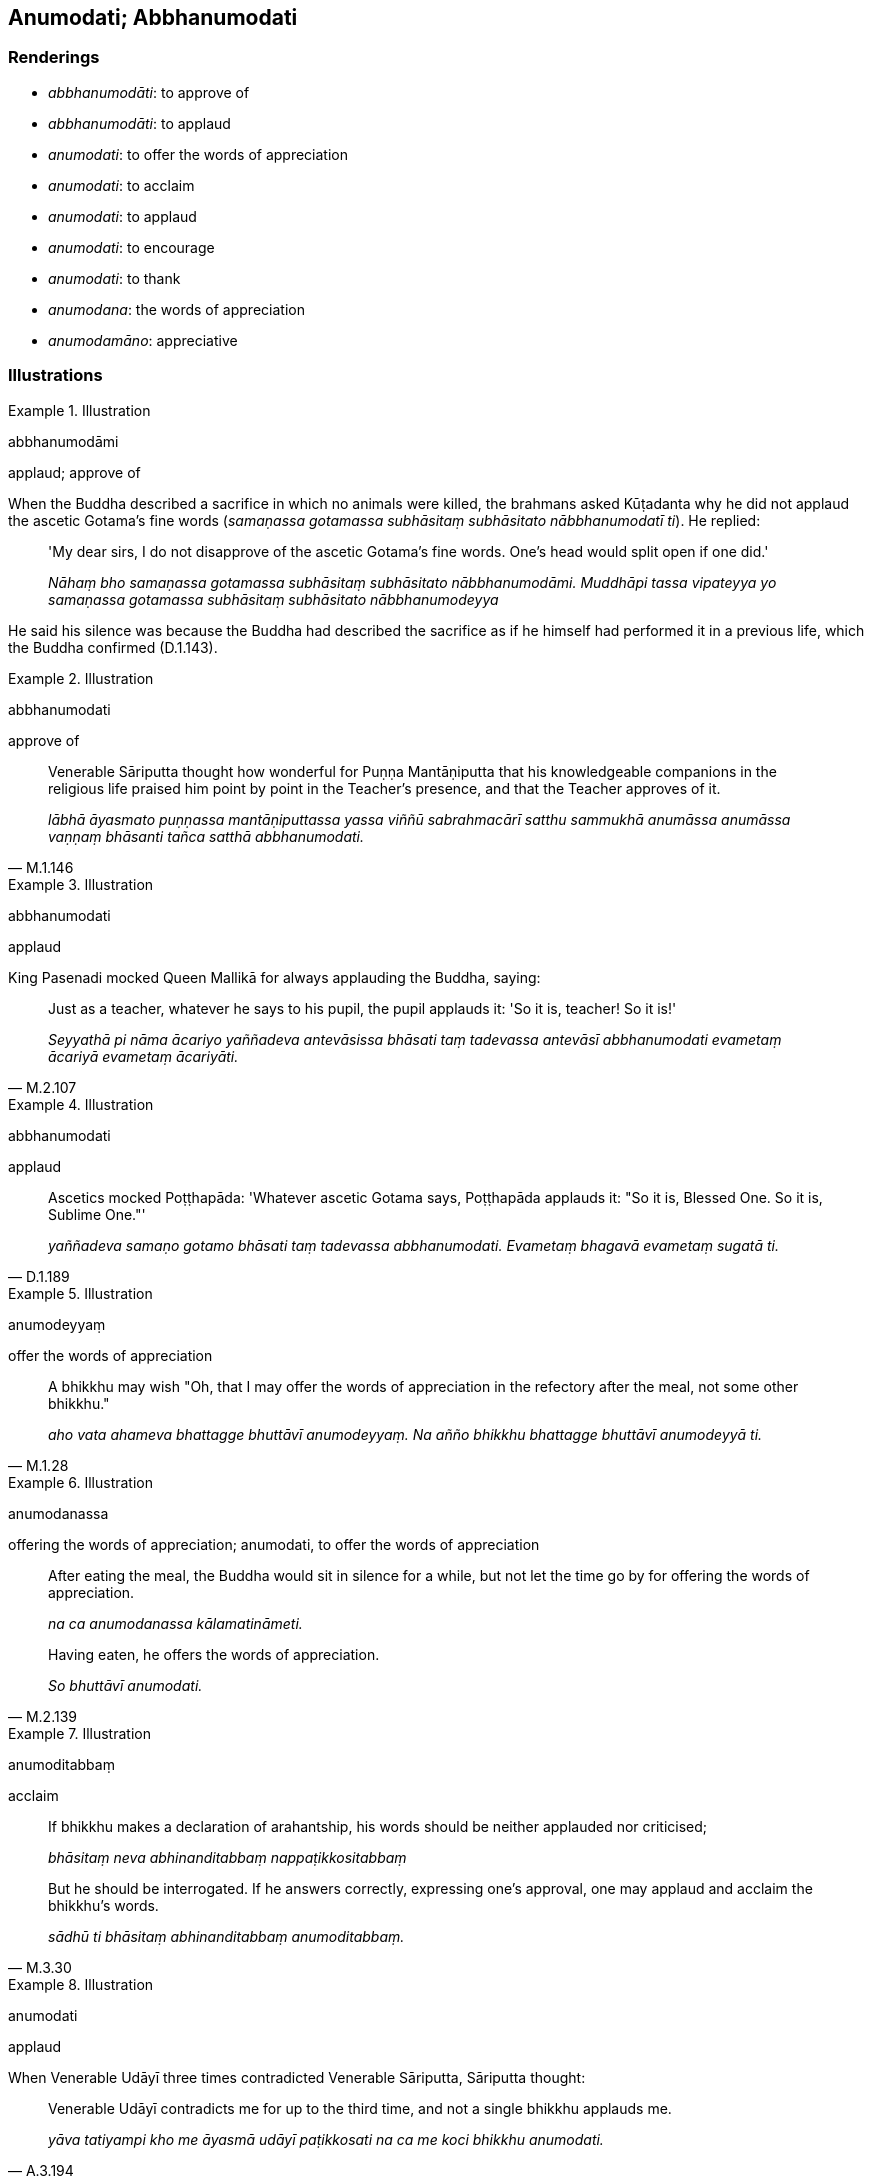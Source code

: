 == Anumodati; Abbhanumodati

=== Renderings

- _abbhanumodāti_: to approve of

- _abbhanumodāti_: to applaud

- _anumodati_: to offer the words of appreciation

- _anumodati_: to acclaim

- _anumodati_: to applaud

- _anumodati_: to encourage

- _anumodati_: to thank

- _anumodana_: the words of appreciation

- _anumodamāno_: appreciative

=== Illustrations

.Illustration
====
abbhanumodāmi

applaud; approve of
====

When the Buddha described a sacrifice in which no animals were killed, the 
brahmans asked Kūṭadanta why he did not applaud the ascetic Gotama's fine 
words (_samaṇassa gotamassa subhāsitaṃ subhāsitato nābbhanumodatī ti_). 
He replied:

____
'My dear sirs, I do not disapprove of the ascetic Gotama's fine words. One's 
head would split open if one did.'

_Nāhaṃ bho samaṇassa gotamassa subhāsitaṃ subhāsitato 
nābbhanumodāmi. Muddhāpi tassa vipateyya yo samaṇassa gotamassa 
subhāsitaṃ subhāsitato nābbhanumodeyya_
____

He said his silence was because the Buddha had described the sacrifice as if he 
himself had performed it in a previous life, which the Buddha confirmed 
(D.1.143).

.Illustration
====
abbhanumodati

approve of
====

[quote, M.1.146]
____
Venerable Sāriputta thought how wonderful for Puṇṇa Mantāṇiputta that 
his knowledgeable companions in the religious life praised him point by point 
in the Teacher's presence, and that the Teacher approves of it.

_lābhā āyasmato puṇṇassa mantāṇiputtassa yassa viññū 
sabrahmacārī satthu sammukhā anumāssa anumāssa vaṇṇaṃ bhāsanti 
tañca satthā abbhanumodati._
____

.Illustration
====
abbhanumodati

applaud
====

King Pasenadi mocked Queen Mallikā for always applauding the Buddha, saying:

[quote, M.2.107]
____
Just as a teacher, whatever he says to his pupil, the pupil applauds it: 'So it 
is, teacher! So it is!'

_Seyyathā pi nāma ācariyo yaññadeva antevāsissa bhāsati taṃ tadevassa 
antevāsī abbhanumodati evametaṃ ācariyā evametaṃ ācariyāti._
____

.Illustration
====
abbhanumodati

applaud
====

[quote, D.1.189]
____
Ascetics mocked Poṭṭhapāda: 'Whatever ascetic Gotama says, Poṭṭhapāda 
applauds it: "So it is, Blessed One. So it is, Sublime One."'

_yaññadeva samaṇo gotamo bhāsati taṃ tadevassa abbhanumodati. Evametaṃ 
bhagavā evametaṃ sugatā ti._
____

.Illustration
====
anumodeyyaṃ

offer the words of appreciation
====

[quote, M.1.28]
____
A bhikkhu may wish "Oh, that I may offer the words of appreciation in the 
refectory after the meal, not some other bhikkhu."

_aho vata ahameva bhattagge bhuttāvī anumodeyyaṃ. Na añño bhikkhu 
bhattagge bhuttāvī anumodeyyā ti._
____

.Illustration
====
anumodanassa

offering the words of appreciation; anumodati, to offer the words of 
appreciation
====

____
After eating the meal, the Buddha would sit in silence for a while, but not let 
the time go by for offering the words of appreciation.

_na ca anumodanassa kālamatināmeti._
____

[quote, M.2.139]
____
Having eaten, he offers the words of appreciation.

_So bhuttāvī anumodati._
____

.Illustration
====
anumoditabbaṃ

acclaim
====

____
If bhikkhu makes a declaration of arahantship, his words should be neither 
applauded nor criticised;

_bhāsitaṃ neva abhinanditabbaṃ nappaṭikkositabbaṃ_
____

[quote, M.3.30]
____
But he should be interrogated. If he answers correctly, expressing one's 
approval, one may applaud and acclaim the bhikkhu's words.

_sādhū ti bhāsitaṃ abhinanditabbaṃ anumoditabbaṃ._
____

.Illustration
====
anumodati

applaud
====

When Venerable Udāyī three times contradicted Venerable Sāriputta, 
Sāriputta thought:

[quote, A.3.194]
____
Venerable Udāyī contradicts me for up to the third time, and not a single 
bhikkhu applauds me.

_yāva tatiyampi kho me āyasmā udāyī paṭikkosati na ca me koci bhikkhu 
anumodati._
____

.Illustration
====
anumodamāno

appreciative
====

[quote, Sn.v.405]
____
And then having kept the observance, the wise man with a mind filled with 
faith, being appreciative, should in the morning share out food and drink to 
the community of bhikkhus, as is fitting.

_Tato ca pāto upavutthuposatho annena pānena ca bhikkhusaṅghaṃ +
Pasannacitto anumodamāno yathārahaṃ saṃvibhajetha viññū._
____

.Illustration
====
anumodamāno

applaud
====

____
Fools do indeed not praise generosity

_bālā have nappasaṃsanti dānaṃ_
____

[quote, Dh.v.177]
____
The wise applaud it

_Dhīro ca dānaṃ anumodamāno._
____

.Illustration
====
anumodanti

encourage
====

____
When a deva is due to pass away, other devas encourage him with three words of 
advice:

_tīhi vācāhi anumodanti_
____

[quote, It.76]
____
'Go, sir, to a good realm. Having done so, gain what is inwardly good. Having 
done so, become firmly established in it.'

_ito bho sugatiṃ gaccha. Sugatiṃ gantvā suladdhalābhaṃ labha. 
Suladdhalābhaṃ labhitvā suppatiṭṭhito bhavāhī ti._
____

.Illustration
====
anumodi

thank
====

____
Keṇiya, the matted-hair ascetic, served and satisfied the community of 
bhikkhus headed by the Buddha with various kinds of good food. Then the Blessed 
One thanked him with these verses.

_keṇiyaṃ jaṭilaṃ bhagavā imāhi gāthāhi anumodi._
____

Comment:

We say the Buddha 'thanked' Keṇiya. What he said was:

____
Fire veneration is the chief aspect of sacrifices. Sāvittī is the chief of 
Vedic hymns. A king is the chief of human beings. The sea is the chief of 
waters.

_Aggihuttamukhā yaññā sāvittī chandaso mukhaṃ +
Rājā mukhaṃ manussānaṃ nadinaṃ sāgaro mukhaṃ._
____

____
... The moon is the chief light amongst the constellations. The sun is the 
chief of luminary bodies. For those who make offerings, seeking merit, the 
community of bhikkhus, is the chief [recipient].

_Nakkhattānaṃ mukhaṃ cando ādicco tapataṃ mukhaṃ +
Puññaṃ ākaṅkhamānānaṃ saṅgho ve yajataṃ mukhan ti_
____

[quote, M.2.146; Sn.v.571-2; Vin.1.246]
____
When the Blessed One had thanked Keṇiya, the matted-hair ascetic, with these 
verses he rose from his seat and departed.

_Atha kho bhagavā keṇiyaṃ jaṭilaṃ imāhi gāthāhi anumoditvā 
uṭṭhāyāsanā pakkāmi._
____

Other translators say (_keṇiyaṃ jaṭilaṃ bhagavā imāhi gāthāhi 
anumodi_):

- Horner: the Lord thanked him in these verses

- Bodhi: the Blessed One gave him his blessing with these stanzas.

- Norman: the Blessed One gave thanks to the matted-hair ascetic

.Illustration
====
anumodanīyena anumodi

thank with words of appreciation
====

____
Then the Blessed One thanked the householder Ugga with these words of 
appreciation

_uggaṃ gahapatiṃ vesālikaṃ iminā anumodanīyena anumodi:_
____

- 'One who gives what is agreeable will gain what is agreeable. He who 
preferentially gives clothes, bed, food, drink and various requisites to those 
who are spiritually purified, knowing the arahants to be like a field for what 
is relinquished, offered, not held back, a spiritually outstanding person gives 
what is hard to give. One who gives what is agreeable will gain what is 
agreeable.'

[quote, A.3.50]
____
... When the Blessed One had thanked the householder Ugga with these words of 
appreciation he rose from his seat and departed.

_uggaṃ gahapatiṃ vesālikaṃ iminā anumodanīyena anumoditvā 
uṭṭhāyāsanā pakkāmi._
____

